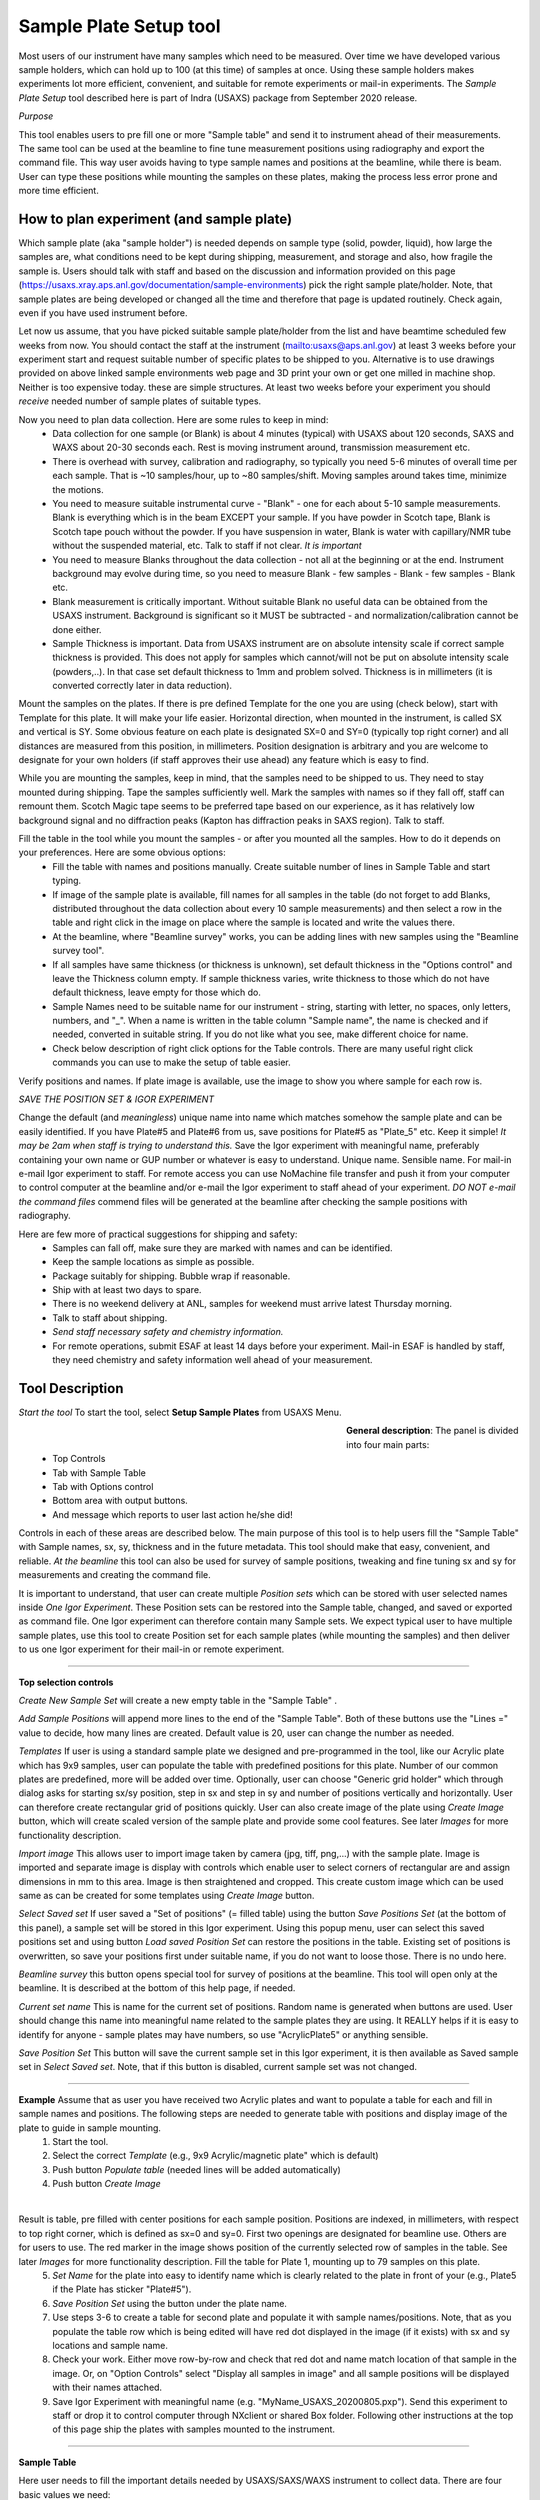 .. _samlePlateSurvey:

.. index::
    Sample Plate Survey

Sample Plate Setup tool
=======================

Most users of our instrument have many samples which need to be measured. Over time we have developed various sample holders, which can hold up to 100 (at this time) of samples at once. Using these sample holders makes experiments lot more efficient, convenient, and suitable for remote experiments or mail-in experiments. The *Sample Plate Setup* tool described here is part of Indra (USAXS) package from September 2020 release.

*Purpose*

This tool enables users to pre fill one or more "Sample table" and send it to instrument ahead of their measurements. The same tool can be used at the beamline to fine tune measurement positions using radiography and export the command file. This way user avoids having to type sample names and positions at the beamline, while there is beam. User can type these positions while mounting the samples on these plates, making the process less error prone and more time efficient.

How to plan experiment (and sample plate)
-----------------------------------------

Which sample plate (aka "sample holder") is needed depends on sample type (solid, powder, liquid), how large the samples are, what conditions need to be kept during shipping, measurement, and storage and also, how fragile the sample is. Users should talk with staff and based on the discussion and information provided on this page (https://usaxs.xray.aps.anl.gov/documentation/sample-environments) pick the right sample plate/holder. Note, that sample plates are being developed or changed all the time and therefore that page is updated routinely. Check again, even if you have used instrument before.

Let now us assume, that you have picked suitable sample plate/holder from the list and have beamtime scheduled few weeks from now. You should contact the staff at the instrument (mailto:usaxs@aps.anl.gov) at least 3 weeks before your experiment start and request suitable number of specific plates to be shipped to you. Alternative is to use drawings provided on above linked sample environments web page and 3D print your own or get one milled in machine shop. Neither is too expensive today. these are simple structures. At least two weeks before your experiment you should *receive* needed number of sample plates of suitable types.

Now you need to plan data collection. Here are some rules to keep in mind:
  * Data collection for one sample (or Blank) is about 4 minutes (typical) with USAXS about 120 seconds, SAXS and WAXS about 20-30 seconds each. Rest is moving instrument around, transmission measurement etc.
  * There is overhead with survey, calibration and radiography, so typically you need 5-6 minutes of overall time per each sample. That is ~10 samples/hour, up to ~80 samples/shift. Moving samples around takes time, minimize the motions.
  * You need to measure suitable instrumental curve - "Blank" - one for each about 5-10 sample measurements. Blank is everything which is in the beam EXCEPT your sample. If you have powder in Scotch tape, Blank is Scotch tape pouch without the powder. If you have suspension in water, Blank is water with capillary/NMR tube without the suspended material, etc. Talk to staff if not clear. *It is important*
  * You need to measure Blanks throughout the data collection - not all at the beginning or at the end. Instrument background may evolve during time, so you need to measure Blank - few samples - Blank - few samples - Blank etc.
  * Blank measurement is critically important. Without suitable Blank no useful data can be obtained from the USAXS instrument. Background is significant so it MUST be subtracted - and normalization/calibration cannot be done either.
  * Sample Thickness is important. Data from USAXS instrument are on absolute intensity scale if correct sample thickness is provided. This does not apply for samples which cannot/will not be put on absolute intensity scale (powders,..). In that case set default thickness to 1mm and problem solved. Thickness is in millimeters (it is converted correctly later in data reduction).

Mount the samples on the plates. If there is pre defined Template for the one you are using (check below), start with Template for this plate. It will make your life easier. Horizontal direction, when mounted in the instrument, is called SX and vertical is SY. Some obvious feature on each plate is designated SX=0 and SY=0 (typically top right corner) and all distances are measured from this position, in millimeters. Position designation is arbitrary and you are welcome to designate for your own holders (if staff approves their use ahead) any feature which is easy to find.

While you are mounting the samples, keep in mind, that the samples need to be shipped to us. They need to stay mounted during shipping. Tape the samples sufficiently well. Mark the samples with names so if they fall off, staff can remount them. Scotch Magic tape seems to be preferred tape based on our experience, as it has relatively low background signal and no diffraction peaks (Kapton has diffraction peaks in SAXS region). Talk to staff.

Fill the table in the tool while you mount the samples - or after you mounted all the samples. How to do it depends on your preferences. Here are some obvious options:
  * Fill the table with names and positions manually. Create suitable number of lines in Sample Table and start typing.
  * If image of the sample plate is available, fill names for all samples in the table (do not forget to add Blanks, distributed throughout the data collection about every 10 sample measurements) and then select a row in the table and right click in the image on place where the sample is located and write the values there.
  * At the beamline, where "Beamline survey" works, you can be adding lines with new samples using the "Beamline survey tool".
  * If all samples have same thickness (or thickness is unknown), set default thickness in the "Options control" and leave the Thickness column empty. If sample thickness varies, write thickness to those which do not have default thickness, leave empty for those which do.
  * Sample Names need to be suitable name for our instrument - string, starting with letter, no spaces, only letters, numbers, and "_". When a name is written in the table column "Sample name", the name is checked and if needed, converted in suitable string. If you do not like what you see, make different choice for name.
  * Check below description of right click options for the Table controls. There are many useful right click commands you can use to make the setup of table easier.

Verify positions and names. If plate image is available, use the image to show you where sample for each row is.



*SAVE THE POSITION SET & IGOR EXPERIMENT*

Change the default (and *meaningless*) unique name into name which matches somehow the sample plate and can be easily identified. If you have Plate#5 and Plate#6 from us, save positions for Plate#5 as "Plate_5" etc. Keep it simple! *It may be 2am when staff is trying to understand this.* Save the Igor experiment with meaningful name, preferably containing your own name or GUP number or whatever is easy to understand. Unique name. Sensible name. For mail-in e-mail Igor experiment to staff. For remote access you can use NoMachine file transfer and push it from your computer to control computer at the beamline and/or e-mail the Igor experiment to staff ahead of your experiment. *DO NOT e-mail the command files* commend files will be generated at the beamline after checking the sample positions with radiography.

Here are few more of practical suggestions for shipping and safety:
  * Samples can fall off, make sure they are marked with names and can be identified.
  * Keep the sample locations as simple as possible.
  * Package suitably for shipping. Bubble wrap if reasonable.
  * Ship with at least two days to spare.
  * There is no weekend delivery at ANL, samples for weekend must arrive latest Thursday morning.
  * Talk to staff about shipping.
  * *Send staff necessary safety and chemistry information.*
  * For remote operations, submit ESAF at least 14 days before your experiment. Mail-in ESAF is handled by staff, they need chemistry and safety information well ahead of your measurement.


Tool Description
----------------

*Start the tool* To start the tool, select **Setup Sample Plates** from USAXS Menu.

.. Figure:: media/SamplePlate1.jpg
           :align: left
           :width: 450px
           :figwidth: 470px

**General description**: The panel is divided into four main parts:
 * Top Controls
 * Tab with Sample Table
 * Tab with Options control
 * Bottom area with output buttons.
 * And message which reports to user last action he/she did!

Controls in each of these areas are described below. The main purpose of this tool is to help users fill the "Sample Table" with Sample names, sx, sy, thickness and in the future metadata. This tool should make that easy, convenient, and reliable. *At the beamline* this tool can also be used for survey of sample positions, tweaking and fine tuning sx and sy for measurements and creating the command file.

It is important to understand, that user can create multiple *Position sets* which can be stored with user selected names inside *One Igor Experiment*. These Position sets can be restored into the Sample table, changed, and saved or exported as command file. One Igor experiment can therefore contain many Sample sets. We expect typical user to have multiple sample plates, use this tool to create Position set for each sample plates (while mounting the samples) and then deliver to us one Igor experiment for their mail-in or remote experiment.

*******

**Top selection controls**

*Create New Sample Set* will create a new empty table in the "Sample Table" .

*Add Sample Positions* will append more lines to the end of the "Sample Table". Both of these buttons use the "Lines =" value to decide, how many lines are created. Default value is 20, user can change the number as needed.

*Templates* If user is using a standard sample plate we designed and pre-programmed in the tool, like our Acrylic plate which has 9x9 samples, user can populate the table with predefined positions for this plate. Number of our common plates are predefined, more will be added over time. Optionally, user can choose "Generic grid holder" which through dialog asks for starting sx/sy position, step in sx and step in sy and number of positions vertically and horizontally. User can therefore create rectangular grid of positions quickly.
User can also create image of the plate using *Create Image* button, which will create scaled version of the sample plate and provide some cool features. See later *Images* for more functionality description.

*Import image* This allows user to import image taken by camera (jpg, tiff, png,...) with the sample plate. Image is imported and separate image is display with controls which enable user to select corners of rectangular are and assign dimensions in mm to this area. Image is then straightened and cropped. This create custom image which can be used same as can be created for some templates using *Create Image* button.

*Select Saved set* If user saved a "Set of positions" (= filled table) using the button *Save Positions Set* (at the bottom of this panel), a sample set will be stored in this Igor experiment. Using this popup menu, user can select this saved positions set and using button *Load saved Position Set* can restore the positions in the table. Existing set of positions is overwritten, so save your positions first under suitable name, if you do not want to loose those. There is no undo here.

*Beamline survey* this button opens special tool for survey of positions at the beamline. This tool will open only at the beamline. It is described at the bottom of this help page, if needed.

*Current set name* This is name for the current set of positions. Random name is generated when buttons are used. User should change this name into meaningful name related to the sample plates they are using. It REALLY helps if  it is easy to identify for anyone - sample plates may have numbers, so use "AcrylicPlate5" or anything sensible.

*Save Position Set* This button will save the current sample set in this Igor experiment, it is then available as Saved sample set in *Select Saved set*. Note, that if this button is disabled, current sample set was not changed.

-----

**Example** Assume that as user you have received two Acrylic plates and want to populate a table for each and fill in sample names and positions. The following steps are needed to generate table with positions and display image of the plate to guide in sample mounting.
  1.  Start the tool.
  2.  Select the correct *Template*  (e.g., 9x9 Acrylic/magnetic plate" which is default)
  3.  Push button *Populate table* (needed lines will be added automatically)
  4.  Push button *Create Image*

.. Figure:: media/SamplePlate2.jpg
           :align: left
           :width: 830px
           :figwidth: 850px

Result is table, pre filled with center positions for each sample position. Positions are indexed, in millimeters, with respect to top right corner, which is defined as sx=0 and sy=0. First two openings are designated for beamline use. Others are for users to use. The red marker in the image shows position of the currently selected row of samples in the table. See later *Images* for more functionality description. Fill the table for Plate 1, mounting up to 79 samples on this plate.
  5. *Set Name* for the plate into easy to identify name which is clearly related to the plate in front of your (e.g., Plate5 if the Plate has sticker "Plate#5").
  6. *Save Position Set* using the button under the plate name.
  7. Use steps 3-6 to create a table for second plate and populate it with sample names/positions. Note, that as you populate the table row which is being edited will have red dot displayed in the image (if it exists) with sx and sy locations and sample name.
  8. Check your work. Either move row-by-row and check that red dot and name match location of that sample in the image. Or, on "Option Controls" select "Display all samples in image" and all sample positions will be displayed with their names attached.
  9. Save Igor Experiment with meaningful name (e.g. "MyName_USAXS_20200805.pxp"). Send this experiment to staff or drop it to control computer through NXclient or shared Box folder. Following other instructions at the top of this page ship the plates with samples mounted to the instrument.

******

**Sample Table**

Here user needs to fill the important details needed by USAXS/SAXS/WAXS instrument to collect data. There are four basic values we need:
  1.  *Sample name = First column*. This must be acceptable filename on all systems we use (Linux, Windows, Mac). In order to make things reliable, names must be single word, start with letter, and use only letters, numbers, and "_". And be less than 40 characters long. System will fix user input in this field to match these requirements. If you do not like the result, edit it - but make better choices on your sample name. User name passing the above requirements will not be modified.
  2.  SX position. This is horizontal distance of measurement position, in millimeters, from defined sx=0. Typically from right edge of the holder, but is kind of arbitrary and can be any location.
  3.  SY position. This is vertical distance of measurement position, in millimeters, from defined sy=0. Typically from the top edge of the holder, but is kind of arbitrary and can be anything.
  4. Sample thickness, in millimeters. Needed to put data on absolute intensity scale. If not filled by user, "Option Control" has default value which will be used. Can be 0 for blanks.

*Important note* - any line with no Sample name in it is considered empty line and will be skipped when creating command file. Fill Sample Names only for used positions and you can leave the other lines in there. Or delete. See later.

*Right click menu* on the *Sample Table* provide lots of useful functionality. Note, that you can select one line or multiple lines, to select range of lines hold down shift and to pick and choose disjoint lines, hold down ctrl/cmd buttons. Note, that some of the tools use only the top (first) line selected...

.. Figure:: media/SamplePlate3.jpg
           :align: left
           :width: 480px
           :figwidth: 500px

*Insert new lines*    Inserts one row in the selected row, moving the rest down.

*Delete selected lines*    Deletes selected rows, rest moves up.

*Duplicate selected lines*    Inserts a new row in the Sample Table. The new row is filled with values from the row which is being duplicated. Useful when you need to measure sample twice in positions close together. Duplicate line, change sx and/or sy and done.

*Set lines as Blank*    Writes in Sample name string Blank

*Set as Dist. Std. AgbehLaB6*    Writes in Sample names string "AgBehenateLaB6" to indicate positions are used by standard.

*Write same name*    Asks for string and where to write inputs; write this this string into all indicated Sample Name fields. Useful when many samples have same prefix and user needs to just append index or code.

*Write same thickness*    Asks for value and where to write inputs; writes this thickness value as instructed. Useful when many samples have same thickness. Note the default thickness on second tab if all samples have same thickness.

*Same Sx to all empty*    Asks user for sx value and this one is filled in all empty sx fields in the table. SX fields which contain any number are not changed.

*Same Sy to all empty*    Asks user for sy value and this one is filled in all empty sy fields in the table. SY fields which contain any number are not changed.

*Increment Sx from selected row*    Takes value for sx in the selected row, asks user for step and inserts incremented sx values to all higher rows. Step can be negative. Great if user needs to step through the sample at fixed distances.

*Increment Sy from selected row*    Takes value for sy in the selected row, asks user for step and inserts incremented sy values to all higher rows. Step can be negative. Great if user needs to step through the sample at fixed distances.

*Copy row values to Clipboard*    Copies values in selected rows into "Clipboard" and saves it for later use. There is only ONE Clipboard available to users, copying selected rows in Clipboard will overwrite all existing content in the Clipboard.

*Paste Clipboard to rows*    Paste the values stored using above "Copy row values to Clipboard" command into the selected rows. Overwrites existing values.  *Important: you need to select same number of target rows as is in Clipboard stored EXCEPT when only single row is stored in Clipboard. If only one row is stored, its (same) content is copied in each selected row. When multiple rows are stored, content of each stored row pasted (in order) in selected target rows.* Note: Clipboard is not emptied by this command, same content can be pasted many times.

*Insert new rows with Clipboard*    Inserts needed number of new rows below the top selected row and pastes the values stored by above "Copy row values to Clipboard" command into the new rows. In this case all rows from clipboard are pasted as single block below the *top selected row* in the table. Even if rows in Clipboard were originally not contiguous range (clipboard has no record of original position of the content). *If multiple lines* are selected, *ONLY the TOP selected row* is considered for location and other selections are ignored. Note: Table Clipboard is not emptied by this command, same content can be pasted many times.


Table Clipboard can now handle one or many selected lines from the table. Most tools handle multiple selected lines, hopefully logically... If more functionality is needed, let me know.

*******

**Option Controls**


.. Figure:: media/SamplePlate4.jpg
           :align: left
           :width: 380px
           :figwidth: 400px


In this tab user can select various options. The most common one will be options *USAXS All?*, *SAXS all?*, and *WAXS all?*. When selected, all samples in the table are measured using that technique. If user does not need one or two of those techniques, uncheck the measurement and that segment will be skipped.

*Default sample thickness*    Can be set for set of samples (e.g., NMR tubes are 4mm ID) and then thickness does not have to be provided in the Sample table.

*Export order*    Controls in which order the segments will be collected. Default is USAXS-SAXS-WAXS.

*Run Export Hook function?*    User can modify existing example Hook function in the code which will somehow modify the table input when writing to command file. Example is to measure each sample in multiple places offset by some distance etc. See the **Hook function** below.

*USAXS time, SAXS time, WAXS time*    These values are used to calculate total run time (see bottom of the panel). NOTE, that these values are NOT transferred to epics, so user must set these in epics on their own.

*Default Command file name* - do not change unless you really know what you are doing. Name of macro file being exported.

*GUI Controls* are rarely needed.   *Display individual controls*    Will enable user to choose - per sample - when to run which measurement segment. Basically, bad idea unless you know why you need it. Talk to staff, but "DO NOT DO IT".

*Display all samples in image*    Will show red dots and names in the image for all samples in the table. Useful when looking for open space in mostly filled table.

**Hook function**

Sometimes we need to modify data collection in way which is rare and difficult to put in GUI. For this purpose we have checkbox *Run Export hook function?*. If this checkbox is checked, code will run for export a "hook" function. This function needs to be modified in the code (or one can use overwrite). Below is example, which for each (non-Blank) position collects actually 5 different positions. Center (defined one) and one up, down, left and right from the center position. This is used to get average over wider area to get larger statistical average.

*Display Hook Function* button will copy the hook function in main Procedure file in Igor experiment for user to edit and modify. Code below is what you get:


| override Function IN3S_ExportHookFunction(listWaveG, LBSelectionWvG)
|   	wave listWaveG, LBSelectionWvG
|   	//  Modify this function as needed, for example comment out lines etc.
|   	//  These are parameters:
|   	//		IN3S_WriteListOfCommands(listWaveG, LBSelectionWvG, sxOffset, syOffset, TitleModifier)
|   	//	1. Keep the wave names listWaveG, LBSelectionWvG as they are. These contain info for all samples.
|   	//	2. Change the sxOffset and syOffset [mm] (these values are added to the sx and sy in the table).
|   	//	3. Change the TitleModifier, this is appended to the sample name.
|	    //	4. make sure you have "Run Export Hook function" checkbox checked and compiled procedures.
|	   //************************************************************************************************
|	  //this measures right of center position
|	  IN3S_WriteListOfCommands(listWaveG, LBSelectionWvG, -1, 0, "_R")
|	  //this measures top of center position
|	  IN3S_WriteListOfCommands(listWaveG, LBSelectionWvG, 0, -1, "_T")
|	  //this measures left of center position
|	  IN3S_WriteListOfCommands(listWaveG, LBSelectionWvG, 1, 0, "_L")
|	  //this measures bottom of center position
|	  IN3S_WriteListOfCommands(listWaveG, LBSelectionWvG, 0, 1, "_B")
| end



*******

**Bottom controls**

There are few buttons in this area. These are actions run when user finishes setting up the top parts of this panel.

*Preview cmd file* will create Igor notebook with the commands for inspection.

*Export cmd file* will save the command file for current "Sample Table", as text, with name in the "Default command file name" field (usaxs.mac is strongly suggested) on your *Desktop*. If you are working on usaxspc7 or usaxspc11, this usaxs.mac will be also sftp to instrument working directory.

*Append to cmd file* this will append to the end of prior command file measurements from current Sample Table. This enables users to combine multiple tables together. Note, that this really works only when "usaxs.mac" is used as export file name. First export the usaxs.mac for the first table with *Export cmd file*. This is saved on your *Desktop*. Then use *Append to cmd file* for subsequent tables (as many as needed) and more measurements will be attached to this usaxs.mac. If you are working on usaxspc7 or usaxspc11, updated usaxs.mac will be also sftp to instrument working directory.

*Dialog Export cmd file* will save the command file through save-as dialog, so user can pick any location on user computer and optionally change the name as needed.

*Estimated run time [min]*  best guess how long this will take to collect (if all works as expected). Uses the "USAXS, SAXS, and WAXS times". Again, user must set the times in epics controls on their own.

*Last Info/Warning*  Note what was done last. Some events do not have any obvious visible response, so this tell you, what happened last.

*******

**Images**

Images of sample plates provide multiple functionality for users. If they are defined for some Template, user can create such image using button *Create Image*. Alternatively, user can use *Import image* to import jpg/tiff... image of the sample holder and trim/scale it in subsequent step (see more below). If they are not defined, user get error message. Images are very helpful, since they serve as visual guidance when mounting the samples. Pick row in which you want to place sample and red marker will show position on the plate. The purpose is to minimize mistakes.

There is right click menu for the image - user can right click (or control/cmd click) on position in the image and select one of two right click menu options.
    a.  *Write position* - this will write sx and sy for the position of the click into the currently selected row in the table.
    b.  *Append line with position* this will append a new line at the end of the table with the sx and sy positions of the right click.

Note that the image has calibration in millimeters and has grid lines, image can be zoomed in and out without loss of functionality.

Images may not exist for all plates beamline has.

******

**Survey at the beamline**

At the beamline the button *Beamline survey* will open a new panel. This panel can control the instrument and should be used with help of radiography to fine tune measurement positions.

.. Figure:: media/SamplePlate5.jpg
           :align: left
           :width: 330px
           :figwidth: 350px


*The top part* are numbers related to row selected in the *Sample Table*. In the figure Sample Table in the main panel has selected row 3 (rows numbering is zero based, the first one is row=0, so this is actually fourth row). The buttons "Row down" and "Row up" let user move between rows. Another option to move to different row is to select different row in the Sample Table. This tool will sync. Note, than when there is no more rows at the end of the Sample table, a new empty row will be added when button "Row down" is pushed.

*Sa Name* and *Sa Thickness* are Sample name and thickness from the Sample table on the main panel. User can edit them here and when button "Save Values" is pushed, these are copied into the table in the selected row. Sample Name and thickness are both checked for sensibility and cleaned up if necessary.

*Sa X tbl* and *Sa Y Tbl* are sx and sy values from the Sample Table. They are red only values here.

*Drive to table values* button will move *instrument* sx and sy to the Sample Table values (above). **THIS MOVES INSTRUMENT** Will work ONLY if both sx and sy have meaningful numbers in, if any is empty, no motion is done.  Note, that this code will refuse to move sx and sy while instrument is collecting data.

*Drive to SX/SY on row change?* if this checkbox is selected, when user changes row, the code will move to sx and sy positions from that row, if possible. It does not matter if the row is changed by button or by selecting a row in the Sample Table.

*Go 0,0* button will move instrument to sx=0 and sy=0.

*Save values* button will save current sx and sy motor positions in selected row in Sample Table. It will also copy in that row Sample Name and Thickness.



**Bottom part**

these are  motor controls, similar to our standard epics motor GUI. There is SX and SY values - motor positions read from epics. Arrows will change target motor position by the step value. Epics is updated about 10x second by background procedure, readback of the position (above the target setVariable) changes as motor is moving. When target and readback agree, motor stopped moving.

*Step controls* Steps can be changed multiple different ways. User can select the value and type in the field. Arrows up/down next to the step value change step by 1mm up or down. Button "x 0.1" makes the step 10x smaller and button "x 10" makes the step 10x larger.

*Set SX 0* button will redefine current sx position as 0.

*Set SY 0* button will redefine current sy position as 0.

*STOP motors* button will attempt to issue to our controller All stop. Not all motors will stop, some are driven differently and will not obey. This is "oops" button.

*Open Slits Large* button will open slits to large size for radiography.

*USAXS slits* button will redefine move slits to USAXS sizes.

*SWAXS slits* button will redefine move slits to SAXS/WAXS sizes.

*Sync w/epics* button will sync sx and sy target and readback with what is their real position at the instrument. This may be needed when someone combines controls of sx and sy from epics and Igor. Igor does not update positions from epics under some conditions.

Beamline survey should be disabled for all installations except at the beamline computers. Even at beamline computers, this tool will not move motors if instrument indicates that it is collecting data. Also, this tool does not know anything about epics limits and any other errors or failures in epics, so if motors do not work properly, check epics. Call staff. **DO NOT GET CREATIVE.**


******

**Import image**

This is used to import rectangular sample holder image, taken by camera, assign dimensions, trim edges, straighten parallax and convert into image same as when using our own sample holder. Here is example of steps:

1.  Use *Import image* button and fins suitable jpg, tiff, png, bmp or other image. All images are converted to greyscale in Igor. I assume imported image is RBV and tested this on iPhone jpg images.

.. Figure:: media/SamplePlate6.jpg
           :align: left
           :width: 730px
           :figwidth: 750px

2.  Select corners of rectangular area for which you know the dimensions in millimeters and which you want to trim around with cursors. In the image above we have cursors A, B, C, D in the corners of our liquid sample holder. Selected area has real world dimensions 220mm horizontal and 75mm vertical. Image has parallax and meeds to be trimmed. Using button *Trim image* I can generate the Sample plate image, which can be used for survey of samples.


.. Figure:: media/SamplePlate7.jpg
           :align: left
           :width: 730px
           :figwidth: 750px
